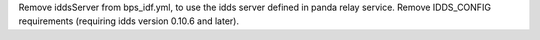 Remove iddsServer from bps_idf.yml, to use the idds server defined in panda relay service.
Remove IDDS_CONFIG requirements (requiring idds version 0.10.6 and later).
